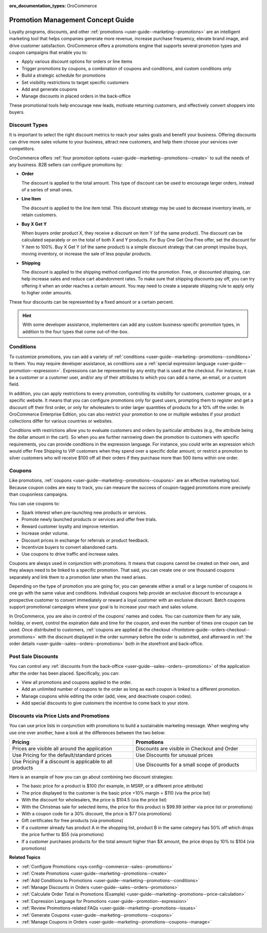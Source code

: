 :oro_documentation_types: OroCommerce

.. _concept-guides--promotion-management:

Promotion Management Concept Guide
==================================

Loyalty programs, discounts, and other :ref:`promotions <user-guide--marketing--promotions>` are an intelligent marketing tool that helps companies generate more revenue, increase purchase frequency, elevate brand image, and drive customer satisfaction. OroCommerce offers a promotions engine that supports several promotion types and coupon campaigns that enable you to:

* Apply various discount options for orders or line items
* Trigger promotions by coupons, a combination of coupons and conditions, and custom conditions only
* Build a strategic schedule for promotions
* Set visibility restrictions to target specific customers
* Add and generate coupons
* Manage discounts in placed orders in the back-office

These promotional tools help encourage new leads, motivate returning customers, and effectively convert shoppers into buyers.

Discount Types
--------------

It is important to select the right discount metrics to reach your sales goals and benefit your business. Offering discounts can drive more sales volume to your business, attract new customers, and help them choose your services over competitors.

OroCommerce offers :ref:`four promotion options <user-guide--marketing--promotions--create>` to suit the needs of any business. B2B sellers can configure promotions by:

.. image:: /user/img/concept-guides/promotions/discount-types.png
   :alt: Discount type dropdown

* **Order**

  The discount is applied to the total amount. This type of discount can be used to encourage larger orders, instead of a series of small ones.

* **Line Item**

  The discount is applied to the line item total. This discount strategy may be used to decrease inventory levels, or retain customers.

* **Buy X Get Y**

  When buyers order product X, they receive a discount on item Y (of the same product). The discount can be calculated separately or on the total of both X and Y products. For Buy One Get One Free offer, set the discount for Y item to 100%. Buy X Get Y (of the same product) is a simple discount strategy that can prompt impulse buys, moving inventory, or increase the sale of less popular products.

* **Shipping**

  The discount is applied to the shipping method configured into the promotion. Free, or discounted shipping, can help increase sales and reduce cart abandonment rates. To make sure that shipping discounts pay off, you can try offering it when an order reaches a certain amount. You may need to create a separate shipping rule to apply only to higher order amounts.

These four discounts can be represented by a fixed amount or a certain percent.

.. hint:: With some developer assistance, implementers can add any custom business-specific promotion types, in addition to the four types that come out-of-the-box.

Conditions
----------

To customize promotions, you can add a variety of :ref:`conditions <user-guide--marketing--promotions--conditions>` to them. You may require developer assistance, as conditions use a :ref:`special expression language <user-guide--promotion--expression>`. Expressions can be represented by any entity that is used at the checkout. For instance, it can be a customer or a customer user, and/or any of their attributes to which you can add a name, an email, or a custom field.

In addition, you can apply restrictions to every promotion, controlling its visibility for customers, customer groups, or a specific website. It means that you can configure promotions only for guest users, prompting them to register and get a discount off their first order, or only for wholesalers to order larger quantities of products for a 10% off the order.
In OroCommerce Enterprise Edition, you can also restrict your promotion to one or multiple websites if your product collections differ for various countries or websites.

Conditions with restrictions allow you to evaluate customers and orders by particular attributes (e.g., the attribute being the dollar amount in the cart). So when you are further narrowing down the promotion to customers with specific requirements,  you can provide conditions in the expression language. For instance, you could write an expression which would offer Free Shipping to VIP customers when they spend over a specific dollar amount; or restrict a promotion to silver customers who will receive $100 off all their orders if they purchase more than 500 items within one order.

.. image:: /user/img/concept-guides/promotions/expression-example.png
   :alt: Example of an expression

Coupons
-------

Like promotions, :ref:`coupons <user-guide--marketing--promotions--coupons>` are an effective marketing tool. Because coupon codes are easy to track, you can measure the success of coupon-tagged promotions more precisely than couponless campaigns.

You can use coupons to:

* Spark interest when pre-launching new products or services.
* Promote newly launched products or services and offer free trials.
* Reward customer loyalty and improve retention.
* Increase order volume.
* Discount prices in exchange for referrals or product feedback.
* Incentivize buyers to convert abandoned carts.
* Use coupons to drive traffic and increase sales.

Coupons are always used in conjunction with promotions. It means that coupons cannot be created on their own, and they always need to be linked to a specific promotion. That said, you can create one or one thousand coupons separately and link them to a promotion later when the need arises.

Depending on the type of promotion you are going for, you can generate either a small or a large number of coupons in one go with the same value and conditions. Individual coupons help provide an exclusive discount to encourage a prospective customer to convert immediately or reward a loyal customer with an exclusive discount. Batch coupons support promotional campaigns where your goal is to increase your reach and sales volume.

In OroCommerce, you are also in control of the coupons' names and codes. You can customize them for any sale, holiday, or event, control the expiration date and time for the coupon, and even the number of times one coupon can be used. Once distributed to customers, :ref:`coupons are applied at the checkout <frontstore-guide--orders-checkout--promotions>` with the discount displayed in the order summary before the order is submitted, and afterward in :ref:`the order details <user-guide--sales--orders--promotions>` both in the storefront and back-office.

.. image:: /user/img/concept-guides/promotions/coupon-code-application.png
   :alt: Coupons applied to the order at checkout

Post Sale Discounts
-------------------

You can control any :ref:`discounts from the back-office <user-guide--sales--orders--promotions>` of the application after the order has been placed. Specifically, you can:

* View all promotions and coupons applied to the order.
* Add an unlimited number of coupons to the order as long as each coupon is linked to a different promotion.
* Manage coupons while editing the order (add, view, and deactivate coupon codes).
* Add special discounts to give customers the incentive to come back to your store.

.. image:: /user/img/concept-guides/promotions/post-order-promotions.png
   :alt: Discounts in order

Discounts via Price Lists and Promotions
----------------------------------------

You can use price lists in conjunction with promotions to build a sustainable marketing message. When weighing why use one over another, have a look at the differences between the two below:

.. csv-table::
   :header: "Pricing", "Promotions"
   :widths: 20, 20

   "Prices are visible all around the application", "Discounts are visible in Checkout and Order"
   "Use Pricing for the default/standard prices", "Use Discounts for unusual prices"
   "Use Pricing if a discount is applicable to all products", "Use Discounts for a small scope of products"

Here is an example of how you can go about combining two discount strategies:

* The basic price for a product is $100 (for example, in MSRP, or a different price attribute)
* The price displayed to the customer is the basic price +10% margin = $110 (via the price list)
* With the discount for wholesalers, the price is $104.5 (via the price list)
* With the Christmas sale for selected items, the price for this product is $99.99 (either via price list or promotions)
* With a coupon code for a 30% discount, the price is $77 (via promotions)
* Gift certificates for free products (via promotions)
* If a customer already has product A in the shopping list, product B in the same category has 50% off which drops the price further to $55 (via promotions)
* If a customer purchases products for the total amount higher than $X amount, the price drops by 10% to $104 (via promotions)

**Related Topics**

* :ref:`Configure Promotions <sys-config--commerce--sales--promotions>`
* :ref:`Create Promotions <user-guide--marketing--promotions--create>`
* :ref:`Add Conditions to Promotions <user-guide--marketing--promotions--conditions>`
* :ref:`Manage Discounts in Orders <user-guide--sales--orders--promotions>`
* :ref:`Calculate Order Total in Promotions (Example) <user-guide--marketing--promotions--price-calculation>`
* :ref:`Expression Language for Promotions <user-guide--promotion--expression>`
* :ref:`Review Promotions-related FAQs <user-guide--marketing--promotions--issues>`
* :ref:`Generate Coupons <user-guide--marketing--promotions--coupons>`
* :ref:`Manage Coupons in Orders <user-guide--marketing--promotions--coupons--manage>`
